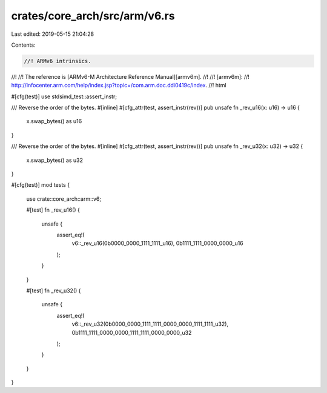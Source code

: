 crates/core_arch/src/arm/v6.rs
==============================

Last edited: 2019-05-15 21:04:28

Contents:

.. code-block:: rs

    //! ARMv6 intrinsics.
//!
//! The reference is [ARMv6-M Architecture Reference Manual][armv6m].
//!
//! [armv6m]:
//! http://infocenter.arm.com/help/index.jsp?topic=/com.arm.doc.ddi0419c/index.
//! html

#[cfg(test)]
use stdsimd_test::assert_instr;

/// Reverse the order of the bytes.
#[inline]
#[cfg_attr(test, assert_instr(rev))]
pub unsafe fn _rev_u16(x: u16) -> u16 {
    x.swap_bytes() as u16
}

/// Reverse the order of the bytes.
#[inline]
#[cfg_attr(test, assert_instr(rev))]
pub unsafe fn _rev_u32(x: u32) -> u32 {
    x.swap_bytes() as u32
}

#[cfg(test)]
mod tests {
    use crate::core_arch::arm::v6;

    #[test]
    fn _rev_u16() {
        unsafe {
            assert_eq!(
                v6::_rev_u16(0b0000_0000_1111_1111_u16),
                0b1111_1111_0000_0000_u16
            );
        }
    }

    #[test]
    fn _rev_u32() {
        unsafe {
            assert_eq!(
                v6::_rev_u32(0b0000_0000_1111_1111_0000_0000_1111_1111_u32),
                0b1111_1111_0000_0000_1111_1111_0000_0000_u32
            );
        }
    }
}


